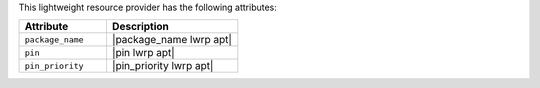 .. The contents of this file are included in multiple topics.
.. This file should not be changed in a way that hinders its ability to appear in multiple documentation sets.

This lightweight resource provider has the following attributes:

.. list-table::
   :widths: 200 300
   :header-rows: 1

   * - Attribute
     - Description
   * - ``package_name``
     - |package_name lwrp apt|
   * - ``pin``
     - |pin lwrp apt|
   * - ``pin_priority``
     - |pin_priority lwrp apt|
